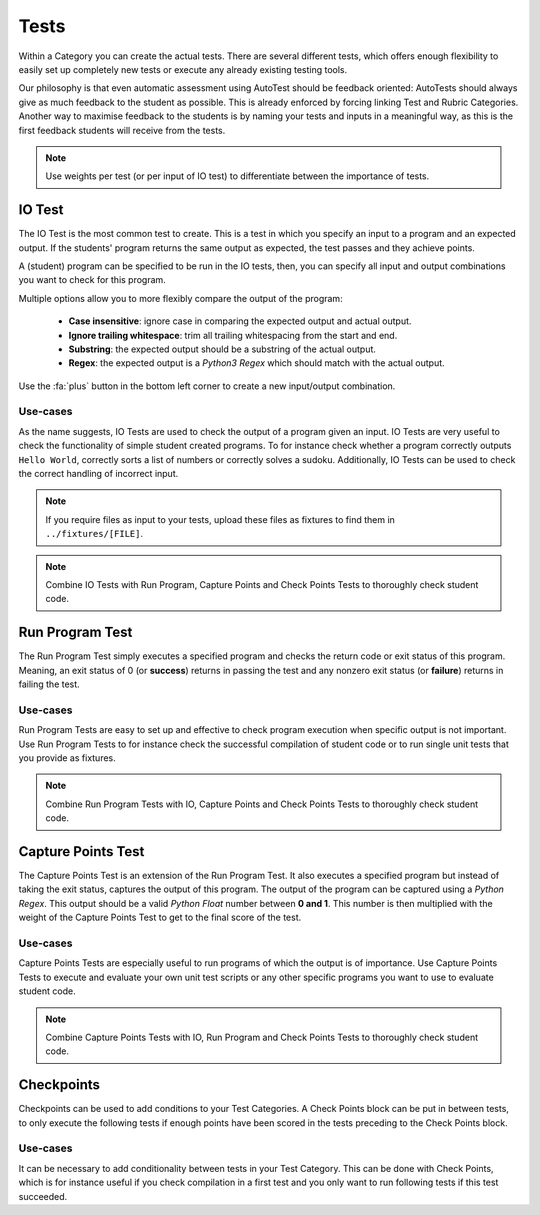 Tests
========

Within a Category you can create the actual tests. There are several different
tests, which offers enough flexibility to easily set up completely new tests or
execute any already existing testing tools.

Our philosophy is that even automatic assessment using AutoTest should be
feedback oriented: AutoTests should always give as much feedback to the student
as possible. This is already enforced by forcing linking Test and Rubric
Categories. Another way to maximise feedback to the students is by naming
your tests and inputs in a meaningful way, as this is the first feedback
students will receive from the tests.

.. note::

    Use weights per test (or per input of IO test) to differentiate between
    the importance of tests.

IO Test
---------

The IO Test is the most common test to create. This is a test in which you
specify an input to a program and an expected output. If the students' program
returns the same output as expected, the test passes and they achieve points.

A (student) program can be specified to be run in the IO tests, then, you can
specify all input and output combinations you want to check for this program.

Multiple options allow you to more flexibly compare the output of the program:

  - **Case insensitive**: ignore case in comparing the expected output and actual output.
  - **Ignore trailing whitespace**: trim all trailing whitespacing from the start and end.
  - **Substring**: the expected output should be a substring of the actual output.
  - **Regex**: the expected output is a *Python3 Regex* which should match with the actual output.

Use the :fa:`plus` button in the bottom left corner to create a new input/output
combination.

Use-cases
~~~~~~~~~~
As the name suggests, IO Tests are used to check the output of a program given
an input. IO Tests are very useful to check the functionality of simple student
created programs. To for instance check whether a program correctly outputs
``Hello World``, correctly sorts a list of numbers or correctly solves a sudoku.
Additionally, IO Tests can be used to check the correct handling of incorrect
input.

.. note::

    If you require files as input to your tests, upload these files as fixtures
    to find them in ``../fixtures/[FILE]``.

.. note::

    Combine IO Tests with Run Program, Capture Points and Check Points Tests to
    thoroughly check student code.


Run Program Test
-----------------
The Run Program Test simply executes a specified program and checks the return
code or exit status of this program. Meaning, an exit status of 0 (or
**success**) returns in passing the test and any nonzero exit status (or
**failure**) returns in failing the test.

Use-cases
~~~~~~~~~~~~
Run Program Tests are easy to set up and effective to check program execution
when specific output is not important. Use Run Program Tests to for instance
check the successful compilation of student code or to run single unit tests
that you provide as fixtures.

.. note::

    Combine Run Program Tests with IO, Capture Points and Check Points Tests to
    thoroughly check student code.

Capture Points Test
---------------------
The Capture Points Test is an extension of the Run Program Test. It also
executes a specified program but instead of taking the exit status, captures
the output of this program. The output of the program can be captured using a
*Python Regex*. This output should be a valid *Python Float* number between **0
and 1**. This number is then multiplied with the weight of the Capture Points
Test to get to the final score of the test.

Use-cases
~~~~~~~~~~~
Capture Points Tests are especially useful to run programs of which the output
is of importance. Use Capture Points Tests to execute and evaluate your own
unit test scripts or any other specific programs you want to use to evaluate
student code.

.. note::

    Combine Capture Points Tests with IO, Run Program and Check Points Tests to
    thoroughly check student code.


Checkpoints
---------------
Checkpoints can be used to add conditions to your Test Categories. A Check
Points block can be put in between tests, to only execute the following tests
if enough points have been scored in the tests preceding to the Check Points
block.

Use-cases
~~~~~~~~~~
It can be necessary to add conditionality between tests in your Test Category.
This can be done with Check Points, which is for instance useful if you check
compilation in a first test and you only want to run following tests if this
test succeeded. 
